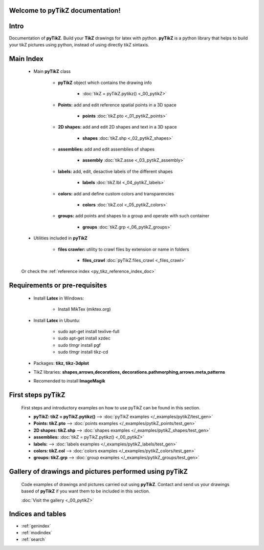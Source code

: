 .. _py_tikz_index_doc:
.. pyTikZ documentation master file, created by
   sphinx-quickstart on Sat Oct 26 21:37:59 2013.

Welcome to **pyTikZ** documentation!
====================================

Intro
=====
Documentation of **pyTikZ**. Build your **TikZ** drawings for latex with python. 
**pyTikZ** is a python library that helps to build your tikZ pictures using python, instead of using directly tikZ sintaxis.

Main Index
==========
    
    * Main **pyTikZ** class 
    
        * **pyTikZ** object which contains the drawing info
        
            * :doc:`tikZ = pyTikZ.pytikz() <_00_pytikZ>`  
        
        * **Points:** add and edit reference spatial points in a 3D space
            
            * **points** :doc:`tikZ.pto <_01_pytikZ_points>`  
            
        * **2D shapes:** add and edit 2D shapes and text in a 3D space
            
            * **shapes** :doc:`tikZ.shp <_02_pytikZ_shapes>`  
            
        * **assemblies:** add and edit assemblies of shapes
            
            * **assembly** :doc:`tikZ.asse <_03_pytikZ_assembly>`  
            
        * **labels:** add, edit, desactive labels of the different shapes
            
            * **labels** :doc:`tikZ.lbl <_04_pytikZ_labels>`

        * **colors:** add and define custom colors and transparencies
            
            * **colors** :doc:`tikZ.col <_05_pytikZ_colors>`   

        * **groups:** add points and shapes to a group and operate with such container
            
            * **groups** :doc:`tikZ.grp <_06_pytikZ_groups>`             
    
    * Utilities included in **pyTikZ**
    
        * **files crawler:** utility to crawl files by extension or name in folders
            
            * **files_crawl** :doc:`pyTikZ.files_crawl <_files_crawl>`  
    
    Or check the :ref:`reference index <py_tikz_reference_index_doc>`

Requirements or pre-requisites
==============================

    * Install **Latex** in Windows:
        
        * Install MikTex (miktex.org)
        
    * Install **Latex** in Ubuntu:
        
        * sudo apt-get install texlive-full
        * sudo apt-get install xzdec
        * sudo tlmgr install pgf
        * sudo tlmgr install tikz-cd 

    * Packages: **tikz, tikz-3dplot**
    
    * TikZ libraries: **shapes,arrows,decorations, decorations.pathmorphing,arrows.meta,patterns**
    
    * Recomended to install **ImageMagik**
    
First steps **pyTikZ**
======================
    
    First steps and introductory examples on how to use pyTikZ can be found in this section.
    
    * **pyTikZ: tikZ = pyTikZ.pytikz()** --> :doc:`pyTikZ examples </_examples/pytikZ/test_gen>`
    
    * **Points: tikZ.pto** --> :doc:`points examples </_examples/pytikZ_points/test_gen>`
        
    * **2D shapes: tikZ.shp** --> :doc:`shapes examples </_examples/pytikZ_shapes/test_gen>`
        
    * **assemblies:** :doc:`tikZ = pyTikZ.pytikz() <_00_pytikZ>`   
        
    * **labels:** --> :doc:`labels examples </_examples/pytikZ_labels/test_gen>`
    
    * **colors: tikZ.col** --> :doc:`colors examples </_examples/pytikZ_colors/test_gen>`
    
    * **groups: tikZ.grp** --> :doc:`group examples </_examples/pytikZ_groups/test_gen>`    
    
Gallery of drawings and pictures performed using **pyTikZ**
===========================================================
    
    Code examples of drawings and pictures carried out using **pyTikZ**.
    Contact and send us your drawings based of **pyTikZ** if you want them to be included in this section.
    
    :doc:`Visit the gallery <_00_pytikZ>`
    
Indices and tables
==================

* :ref:`genindex`
* :ref:`modindex`
* :ref:`search`

